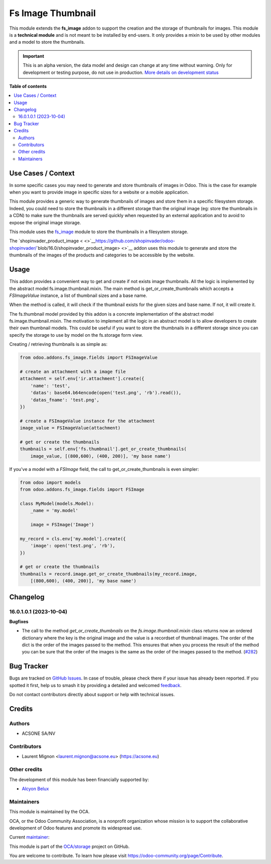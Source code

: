 ==================
Fs Image Thumbnail
==================

.. 
   !!!!!!!!!!!!!!!!!!!!!!!!!!!!!!!!!!!!!!!!!!!!!!!!!!!!
   !! This file is generated by oca-gen-addon-readme !!
   !! changes will be overwritten.                   !!
   !!!!!!!!!!!!!!!!!!!!!!!!!!!!!!!!!!!!!!!!!!!!!!!!!!!!
   !! source digest: sha256:ae84af058fd490c7c8916156dc7db31813b6d5f7535e722740b152d6955e0d57
   !!!!!!!!!!!!!!!!!!!!!!!!!!!!!!!!!!!!!!!!!!!!!!!!!!!!

.. |badge1| image:: https://img.shields.io/badge/maturity-Alpha-red.png
    :target: https://odoo-community.org/page/development-status
    :alt: Alpha
.. |badge2| image:: https://img.shields.io/badge/licence-AGPL--3-blue.png
    :target: http://www.gnu.org/licenses/agpl-3.0-standalone.html
    :alt: License: AGPL-3
.. |badge3| image:: https://img.shields.io/badge/github-OCA%2Fstorage-lightgray.png?logo=github
    :target: https://github.com/OCA/storage/tree/17.0/fs_image_thumbnail
    :alt: OCA/storage
.. |badge4| image:: https://img.shields.io/badge/weblate-Translate%20me-F47D42.png
    :target: https://translation.odoo-community.org/projects/storage-17-0/storage-17-0-fs_image_thumbnail
    :alt: Translate me on Weblate
.. |badge5| image:: https://img.shields.io/badge/runboat-Try%20me-875A7B.png
    :target: https://runboat.odoo-community.org/builds?repo=OCA/storage&target_branch=17.0
    :alt: Try me on Runboat

|badge1| |badge2| |badge3| |badge4| |badge5|

This module extends the **fs_image** addon to support the creation and
the storage of thumbnails for images. This module is a **technical
module** and is not meant to be installed by end-users. It only provides
a mixin to be used by other modules and a model to store the thumbnails.

.. IMPORTANT::
   This is an alpha version, the data model and design can change at any time without warning.
   Only for development or testing purpose, do not use in production.
   `More details on development status <https://odoo-community.org/page/development-status>`_

**Table of contents**

.. contents::
   :local:

Use Cases / Context
===================

In some specific cases you may need to generate and store thumbnails of
images in Odoo. This is the case for example when you want to provide
image in specific sizes for a website or a mobile application.

This module provides a generic way to generate thumbnails of images and
store them in a specific filesystem storage. Indeed, you could need to
store the thumbnails in a different storage than the original image (eg:
store the thumbnails in a CDN) to make sure the thumbnails are served
quickly when requested by an external application and to avoid to expose
the original image storage.

This module uses the
`fs_image <https://github.com/oca/storage/blob/16.0/fs_image/README.rst>`__
module to store the thumbnails in a filesystem storage.

The `shopinvader_product_image
< <>`__\ https://github.com/shopinvader/odoo-shopinvader/\ `blob/16.0/shopinvader_product_image> <>`__
addon uses this module to generate and store the thumbnails of the
images of the products and categories to be accessible by the website.

Usage
=====

This addon provides a convenient way to get and create if not exists
image thumbnails. All the logic is implemented by the abstract model
fs.image.thumbnail.mixin. The main method is get_or_create_thumbnails
which accepts a *FSImageValue* instance, a list of thumbnail sizes and a
base name.

When the method is called, it will check if the thumbnail exists for the
given sizes and base name. If not, it will create it.

The fs.thumbnail model provided by this addon is a concrete
implementation of the abstract model fs.image.thumbnail.mixin. The
motivation to implement all the logic in an abstract model is to allow
developers to create their own thumbnail models. This could be useful if
you want to store the thumbnails in a different storage since you can
specify the storage to use by model on the fs.storage form view.

Creating / retrieving thumbnails is as simple as:

.. code:: python

   from odoo.addons.fs_image.fields import FSImageValue

   # create an attachment with a image file
   attachment = self.env['ir.attachment'].create({
       'name': 'test',
       'datas': base64.b64encode(open('test.png', 'rb').read()),
       'datas_fname': 'test.png',
   })

   # create a FSImageValue instance for the attachment
   image_value = FSImageValue(attachment)

   # get or create the thumbnails
   thumbnails = self.env['fs.thumbnail'].get_or_create_thumbnails(
       image_value, [(800,600), (400, 200)], 'my base name')

If you've a model with a *FSImage* field, the call to
get_or_create_thumbnails is even simpler:

.. code:: python

   from odoo import models
   from odoo.addons.fs_image.fields import FSImage

   class MyModel(models.Model):
       _name = 'my.model'

       image = FSImage('Image')

   my_record = cls.env['my.model'].create({
       'image': open('test.png', 'rb'),
   })

   # get or create the thumbnails
   thumbnails = record.image.get_or_create_thumbnails(my_record.image,
       [(800,600), (400, 200)], 'my base name')

Changelog
=========

16.0.1.0.1 (2023-10-04)
-----------------------

**Bugfixes**

-  The call to the method *get_or_create_thumbnails* on the
   *fs.image.thumbnail.mixin* class returns now an ordered dictionary
   where the key is the original image and the value is a recordset of
   thumbnail images. The order of the dict is the order of the images
   passed to the method. This ensures that when you process the result
   of the method you can be sure that the order of the images is the
   same as the order of the images passed to the method.
   (`#282 <https://github.com/OCA/storage/issues/282>`__)

Bug Tracker
===========

Bugs are tracked on `GitHub Issues <https://github.com/OCA/storage/issues>`_.
In case of trouble, please check there if your issue has already been reported.
If you spotted it first, help us to smash it by providing a detailed and welcomed
`feedback <https://github.com/OCA/storage/issues/new?body=module:%20fs_image_thumbnail%0Aversion:%2017.0%0A%0A**Steps%20to%20reproduce**%0A-%20...%0A%0A**Current%20behavior**%0A%0A**Expected%20behavior**>`_.

Do not contact contributors directly about support or help with technical issues.

Credits
=======

Authors
-------

* ACSONE SA/NV

Contributors
------------

-  Laurent Mignon <laurent.mignon@acsone.eu> (https://acsone.eu)

Other credits
-------------

The development of this module has been financially supported by:

-  `Alcyon Belux <https://www.alcyonbelux.be/>`__

Maintainers
-----------

This module is maintained by the OCA.

.. image:: https://odoo-community.org/logo.png
   :alt: Odoo Community Association
   :target: https://odoo-community.org

OCA, or the Odoo Community Association, is a nonprofit organization whose
mission is to support the collaborative development of Odoo features and
promote its widespread use.

.. |maintainer-lmignon| image:: https://github.com/lmignon.png?size=40px
    :target: https://github.com/lmignon
    :alt: lmignon

Current `maintainer <https://odoo-community.org/page/maintainer-role>`__:

|maintainer-lmignon| 

This module is part of the `OCA/storage <https://github.com/OCA/storage/tree/17.0/fs_image_thumbnail>`_ project on GitHub.

You are welcome to contribute. To learn how please visit https://odoo-community.org/page/Contribute.
